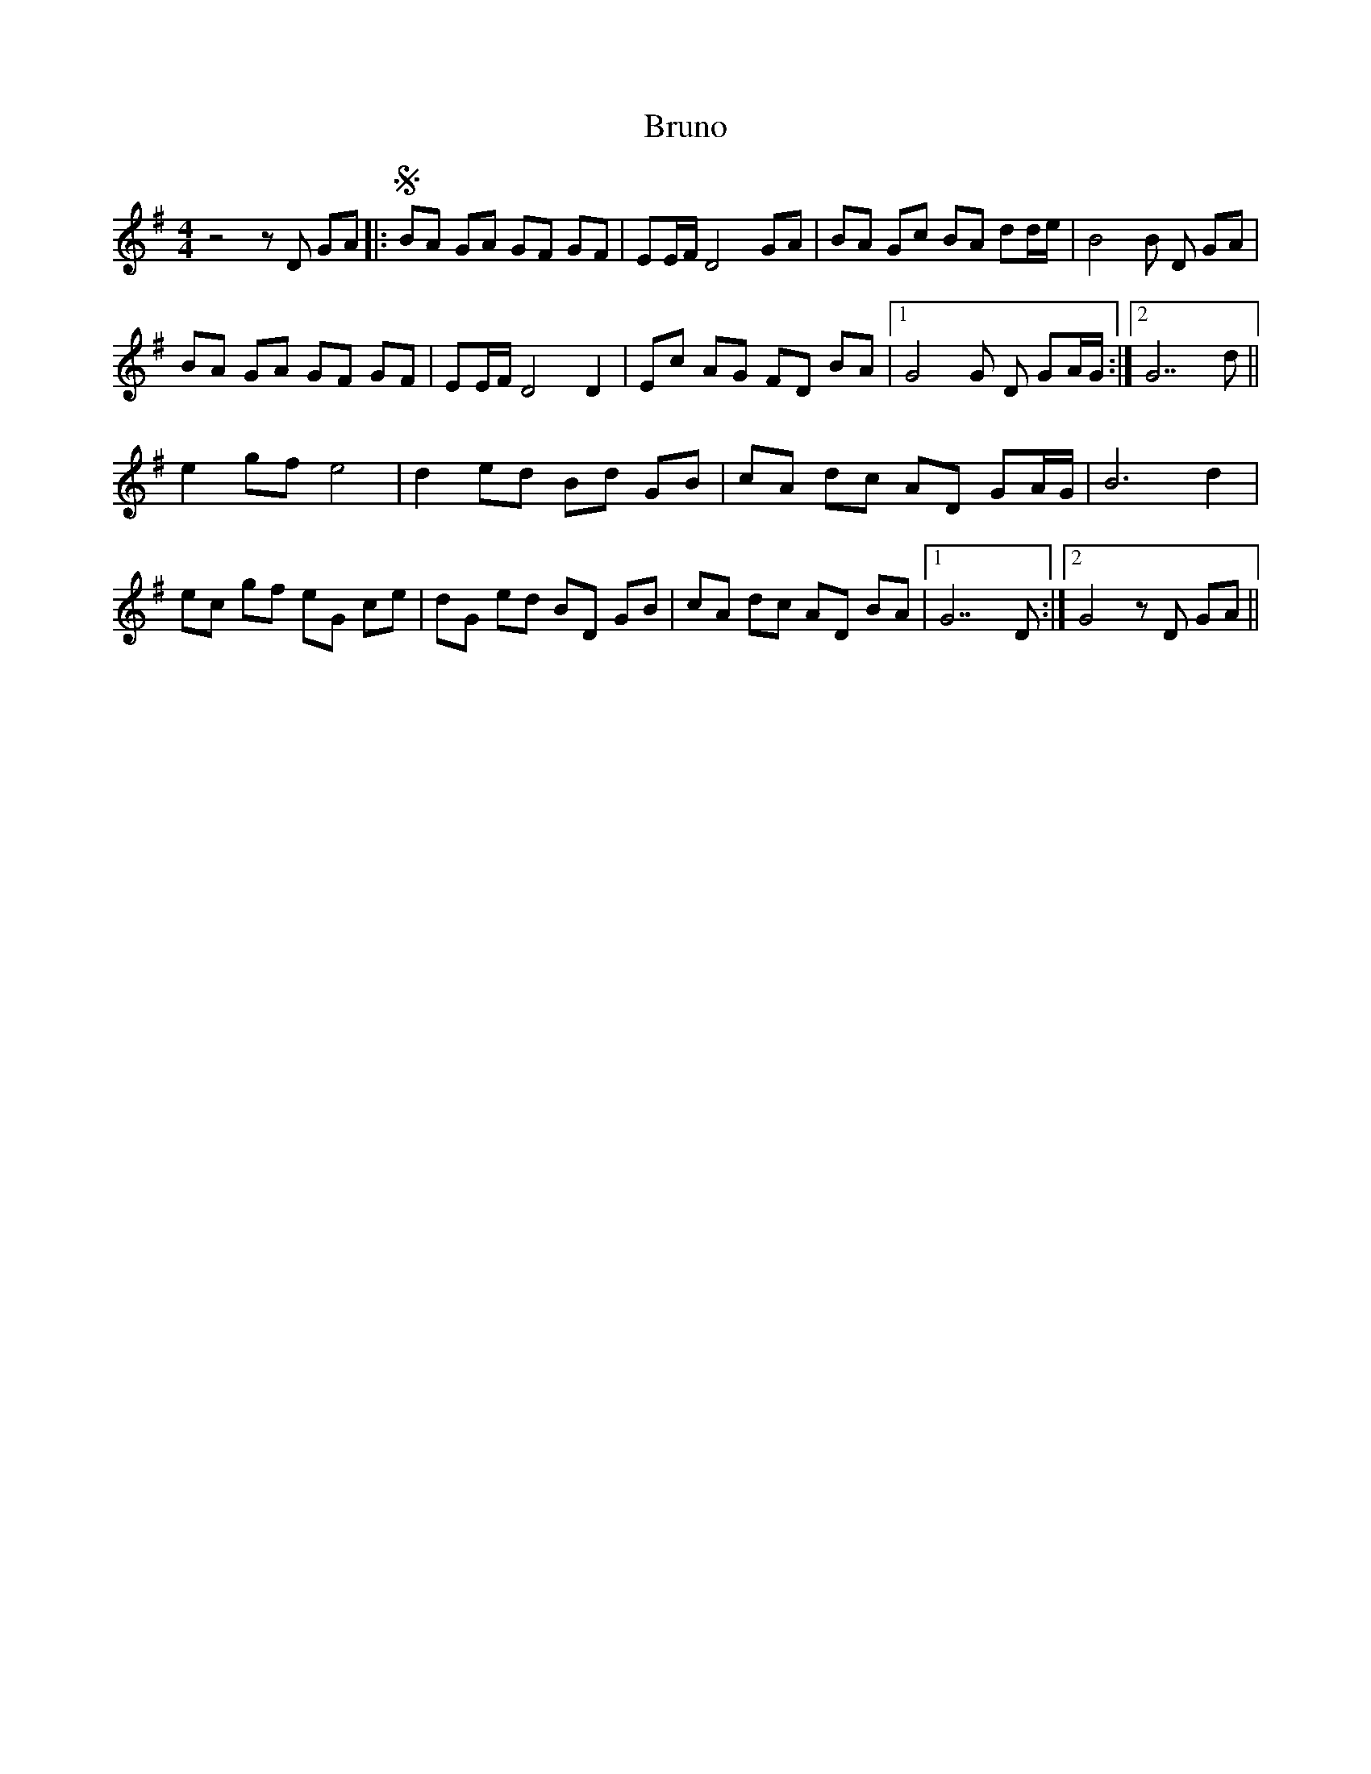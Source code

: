 X: 5335
T: Bruno
R: reel
M: 4/4
K: Gmajor
z4 z D GA|:SBA GA GF GF|EE/F/ D4 GA|BA Gc BA dd/e/|B4B D GA|
BA GA GF GF|EE/F/ D4 D2|Ec AG FD BA|1 G4G D GA/G/:|2 G7 d||
e2 gf e4|d2 ed Bd GB|cA dc AD GA/G/|B6 d2|
ec gf eG ce|dG ed BD GB|cA dc AD BA|1 G7 D:|2 G4 z D GA||


